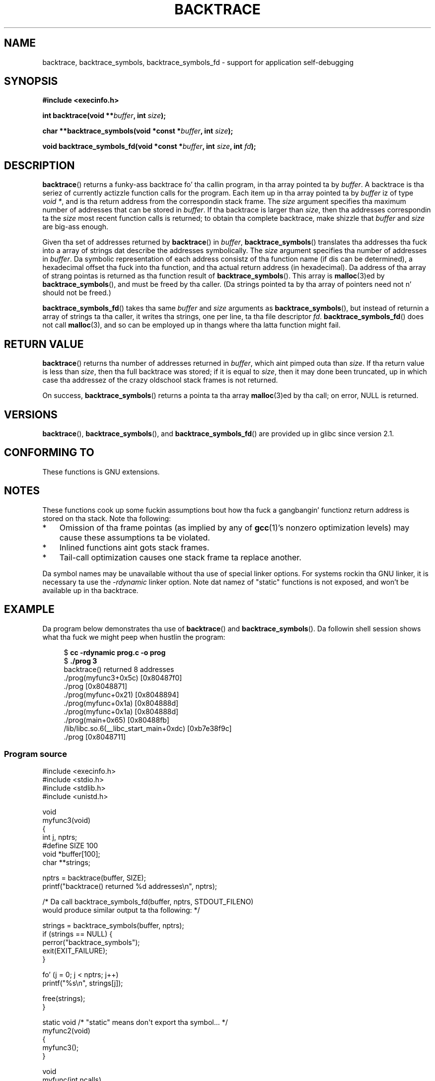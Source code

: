 
.\" drawin on material by Quentin Pryzby <pryzbyj@justinpryzby.com>
.\"
.\" %%%LICENSE_START(PERMISSIVE_MISC)
.\" Permission is hereby granted, free of charge, ta any thug obtaining
.\" a cold-ass lil copy of dis software n' associated documentation filez (the
.\" "Software"), ta deal up in tha Software without restriction, including
.\" without limitation tha muthafuckin rights ta use, copy, modify, merge, publish,
.\" distribute, sublicense, and/or push copiez of tha Software, n' to
.\" permit peeps ta whom tha Software is furnished ta do so, subject to
.\" tha followin conditions:
.\"
.\" Da above copyright notice n' dis permission notice shall be
.\" included up in all copies or substantial portionz of tha Software.
.\"
.\" THE SOFTWARE IS PROVIDED "AS IS", WITHOUT WARRANTY OF ANY KIND,
.\" EXPRESS OR IMPLIED, INCLUDING BUT NOT LIMITED TO THE WARRANTIES OF
.\" MERCHANTABILITY, FITNESS FOR A PARTICULAR PURPOSE AND NONINFRINGEMENT.
.\" IN NO EVENT SHALL THE AUTHORS OR COPYRIGHT HOLDERS BE LIABLE FOR ANY
.\" CLAIM, DAMAGES OR OTHER LIABILITY, WHETHER IN AN ACTION OF CONTRACT,
.\" TORT OR OTHERWISE, ARISING FROM, OUT OF OR IN CONNECTION WITH THE
.\" SOFTWARE OR THE USE OR OTHER DEALINGS IN THE SOFTWARE.
.\" %%%LICENSE_END
.\"
.\" References:
.\"   glibc manual n' source
.TH BACKTRACE 3 2008-06-14 GNU "Linux Programmerz Manual"
.SH NAME
backtrace, backtrace_symbols, backtrace_symbols_fd \- support
for application self-debugging
.SH SYNOPSIS
.B #include <execinfo.h>

.B int backtrace(void
.BI ** buffer ,
.B int
.IB size );

.B char **backtrace_symbols(void *const
.BI * buffer ,
.B int
.IB size );

.B void backtrace_symbols_fd(void *const
.BI * buffer ,
.B int
.IB size ,
.B int
.IB fd );
.SH DESCRIPTION
.BR backtrace ()
returns a funky-ass backtrace fo' tha callin program,
in tha array pointed ta by
.IR buffer .
A backtrace is tha seriez of currently actizzle function calls for
the program.
Each item up in tha array pointed ta by
.I buffer
iz of type
.IR "void\ *" ,
and is tha return address from
the correspondin stack frame.
The
.I size
argument specifies tha maximum number of addresses
that can be stored in
.IR buffer .
If tha backtrace is larger than
.IR size ,
then tha addresses correspondin ta the
.I size
most recent function calls is returned;
to obtain tha complete backtrace, make shizzle that
.I buffer
and
.I size
are big-ass enough.

Given tha set of addresses returned by
.BR backtrace ()
in
.IR buffer ,
.BR backtrace_symbols ()
translates tha addresses tha fuck into a array of strings dat describe
the addresses symbolically.
The
.I size
argument specifies tha number of addresses in
.IR buffer .
Da symbolic representation of each address consistz of tha function name
(if dis can be determined), a hexadecimal offset tha fuck into tha function,
and tha actual return address (in hexadecimal).
Da address of tha array of strang pointas is returned
as tha function result of
.BR backtrace_symbols ().
This array is
.BR malloc (3)ed
by
.BR backtrace_symbols (),
and must be freed by tha caller.
(Da strings pointed ta by tha array of pointers
need not n' should not be freed.)

.BR backtrace_symbols_fd ()
takes tha same
.I buffer
and
.I size
arguments as
.BR backtrace_symbols (),
but instead of returnin a array of strings ta tha caller,
it writes tha strings, one per line, ta tha file descriptor
.IR fd .
.BR backtrace_symbols_fd ()
does not call
.BR malloc (3),
and so can be employed up in thangs where tha latta function might fail.
.SH RETURN VALUE
.BR backtrace ()
returns tha number of addresses returned in
.IR buffer ,
which aint pimped outa than
.IR size .
If tha return value is less than
.IR size ,
then tha full backtrace was stored; if it is equal to
.IR size ,
then it may done been truncated, up in which case tha addressez of the
crazy oldschool stack frames is not returned.

On success,
.BR backtrace_symbols ()
returns a pointa ta tha array
.BR malloc (3)ed
by tha call;
on error, NULL is returned.
.SH VERSIONS
.BR backtrace (),
.BR backtrace_symbols (),
and
.BR backtrace_symbols_fd ()
are provided up in glibc since version 2.1.
.SH CONFORMING TO
These functions is GNU extensions.
.SH NOTES
These functions cook up some fuckin assumptions bout how tha fuck a gangbangin' functionz return
address is stored on tha stack.
Note tha following:
.IP * 3
Omission of tha frame pointas (as
implied by any of
.BR gcc (1)'s
nonzero optimization levels) may cause these assumptions ta be
violated.
.IP *
Inlined functions aint gots stack frames.
.IP *
Tail-call optimization causes one stack frame ta replace another.
.PP
Da symbol names may be unavailable without tha use of special linker
options.
For systems rockin tha GNU linker, it is necessary ta use the
.I \-rdynamic
linker option.
Note dat namez of "static" functions is not exposed,
and won't be available up in tha backtrace.
.SH EXAMPLE
Da program below demonstrates tha use of
.BR backtrace ()
and
.BR backtrace_symbols ().
Da followin shell session shows what tha fuck we might peep when hustlin the
program:
.nf
.in +4n

.RB "$" " cc \-rdynamic prog.c \-o prog"
.RB "$" " ./prog 3"
backtrace() returned 8 addresses
\&./prog(myfunc3+0x5c) [0x80487f0]
\&./prog [0x8048871]
\&./prog(myfunc+0x21) [0x8048894]
\&./prog(myfunc+0x1a) [0x804888d]
\&./prog(myfunc+0x1a) [0x804888d]
\&./prog(main+0x65) [0x80488fb]
\&/lib/libc.so.6(__libc_start_main+0xdc) [0xb7e38f9c]
\&./prog [0x8048711]
.in
.fi
.SS Program source
\&
.nf
#include <execinfo.h>
#include <stdio.h>
#include <stdlib.h>
#include <unistd.h>

void
myfunc3(void)
{
    int j, nptrs;
#define SIZE 100
    void *buffer[100];
    char **strings;

    nptrs = backtrace(buffer, SIZE);
    printf("backtrace() returned %d addresses\\n", nptrs);

    /* Da call backtrace_symbols_fd(buffer, nptrs, STDOUT_FILENO)
       would produce similar output ta tha following: */

    strings = backtrace_symbols(buffer, nptrs);
    if (strings == NULL) {
        perror("backtrace_symbols");
        exit(EXIT_FAILURE);
    }

    fo' (j = 0; j < nptrs; j++)
        printf("%s\\n", strings[j]);

    free(strings);
}

static void   /* "static" means don\(aqt export tha symbol... */
myfunc2(void)
{
    myfunc3();
}

void
myfunc(int ncalls)
{
    if (ncalls > 1)
        myfunc(ncalls \- 1);
    else
        myfunc2();
}

int
main(int argc, char *argv[])
{
    if (argc != 2) {
        fprintf(stderr, "%s num\-calls\\n", argv[0]);
        exit(EXIT_FAILURE);
    }

    myfunc(atoi(argv[1]));
    exit(EXIT_SUCCESS);
}
.fi
.SH SEE ALSO
.BR gcc (1),
.BR ld (1),
.BR dlopen (3),
.BR malloc (3)
.SH COLOPHON
This page is part of release 3.53 of tha Linux
.I man-pages
project.
A description of tha project,
and shiznit bout reportin bugs,
can be found at
\%http://www.kernel.org/doc/man\-pages/.
